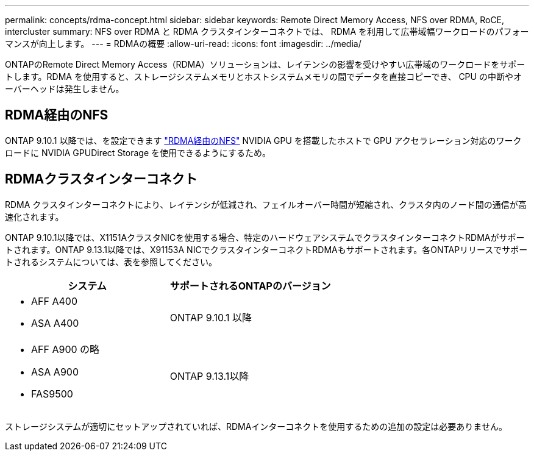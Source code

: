 ---
permalink: concepts/rdma-concept.html 
sidebar: sidebar 
keywords: Remote Direct Memory Access, NFS over RDMA, RoCE, intercluster 
summary: NFS over RDMA と RDMA クラスタインターコネクトでは、 RDMA を利用して広帯域幅ワークロードのパフォーマンスが向上します。 
---
= RDMAの概要
:allow-uri-read: 
:icons: font
:imagesdir: ../media/


[role="lead"]
ONTAPのRemote Direct Memory Access（RDMA）ソリューションは、レイテンシの影響を受けやすい広帯域のワークロードをサポートします。RDMA を使用すると、ストレージシステムメモリとホストシステムメモリの間でデータを直接コピーでき、 CPU の中断やオーバーヘッドは発生しません。



== RDMA経由のNFS

ONTAP 9.10.1 以降では、を設定できます link:../nfs-rdma/index.html["RDMA経由のNFS"] NVIDIA GPU を搭載したホストで GPU アクセラレーション対応のワークロードに NVIDIA GPUDirect Storage を使用できるようにするため。



== RDMAクラスタインターコネクト

RDMA クラスタインターコネクトにより、レイテンシが低減され、フェイルオーバー時間が短縮され、クラスタ内のノード間の通信が高速化されます。

ONTAP 9.10.1以降では、X1151AクラスタNICを使用する場合、特定のハードウェアシステムでクラスタインターコネクトRDMAがサポートされます。ONTAP 9.13.1以降では、X91153A NICでクラスタインターコネクトRDMAもサポートされます。各ONTAPリリースでサポートされるシステムについては、表を参照してください。

|===
| システム | サポートされるONTAPのバージョン 


 a| 
* AFF A400
* ASA A400

| ONTAP 9.10.1 以降 


 a| 
* AFF A900 の略
* ASA A900
* FAS9500

| ONTAP 9.13.1以降 
|===
ストレージシステムが適切にセットアップされていれば、RDMAインターコネクトを使用するための追加の設定は必要ありません。
